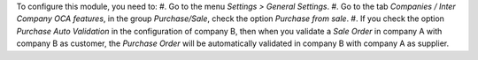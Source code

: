To configure this module, you need to:
#. Go to the menu *Settings > General Settings*.
#. Go to the tab *Companies / Inter Company OCA features*, in the group *Purchase/Sale*, check the option *Purchase from sale*.
#. If you check the option *Purchase Auto Validation* in the configuration of company B, then when you validate a *Sale Order* in company A with company B as customer, the *Purchase Order* will be automatically validated in company B with company A as supplier.
